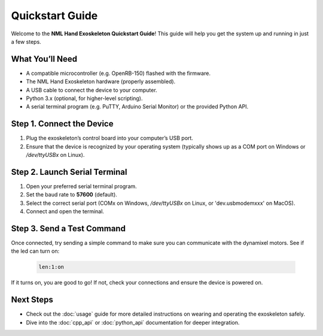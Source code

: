 Quickstart Guide
================

Welcome to the **NML Hand Exoskeleton Quickstart Guide**! This guide will help
you get the system up and running in just a few steps.

What You’ll Need
----------------

- A compatible microcontroller (e.g. OpenRB-150) flashed with the firmware.
- The NML Hand Exoskeleton hardware (properly assembled).
- A USB cable to connect the device to your computer.
- Python 3.x (optional, for higher-level scripting).
- A serial terminal program (e.g. PuTTY, Arduino Serial Monitor) or the provided Python API.

Step 1. Connect the Device
--------------------------

1. Plug the exoskeleton’s control board into your computer’s USB port.
2. Ensure that the device is recognized by your operating system (typically shows up as a COM port on Windows or `/dev/ttyUSBx` on Linux).

Step 2. Launch Serial Terminal
------------------------------

1. Open your preferred serial terminal program.
2. Set the baud rate to **57600** (default).
3. Select the correct serial port (COMx on Windows, `/dev/ttyUSBx` on Linux, or 'dev.usbmodemxxx' on MacOS).
4. Connect and open the terminal.

Step 3. Send a Test Command
---------------------------

Once connected, try sending a simple command to make sure you can communicate with the dynamixel motors. See if the led can turn on:

   .. code-block:: text

       len:1:on

If it turns on, you are good to go! If not, check your connections and ensure the device is powered on.


Next Steps
----------

- Check out the :doc:`usage` guide for more detailed instructions on wearing
  and operating the exoskeleton safely.
- Dive into the :doc:`cpp_api` or :doc:`python_api` documentation for deeper integration.
